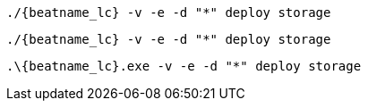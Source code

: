// tag::mac[]
["source","sh",subs="attributes"]
----
./{beatname_lc} -v -e -d "*" deploy storage
----
// end::mac[]

// tag::linux[]
["source","sh",subs="attributes"]
----
./{beatname_lc} -v -e -d "*" deploy storage
----
// end::linux[]
// tag::win[]
["source","sh",subs="attributes"]
----
.{backslash}{beatname_lc}.exe -v -e -d "*" deploy storage
----
// end::win[]

